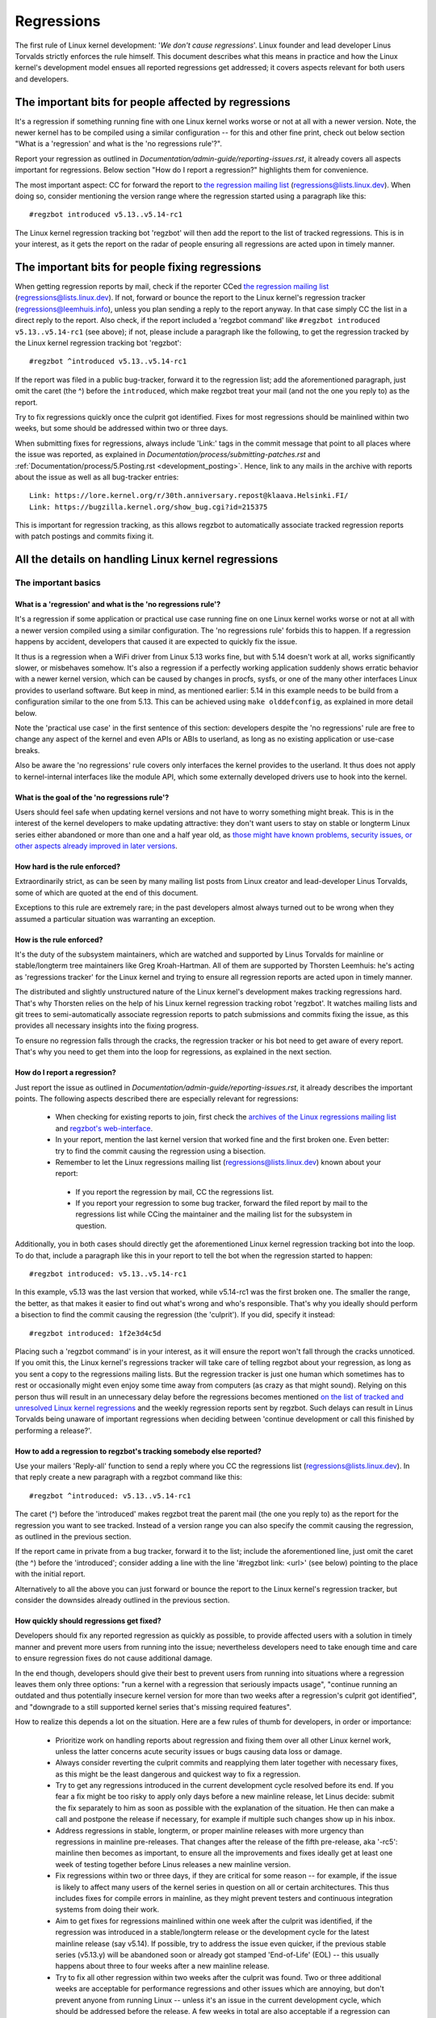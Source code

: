 .. SPDX-License-Identifier: (GPL-2.0+ OR CC-BY-4.0)
..
   If you want to distribute this text under CC-BY-4.0 only, please use 'The
   Linux kernel developers' for author attribution and link this as source:
   https://git.kernel.org/pub/scm/linux/kernel/git/torvalds/linux.git/plain/Documentation/admin-guide/regressions.rst
..
   Note: Only the content of this RST file as found in the Linux kernel sources
   is available under CC-BY-4.0, as versions of this text that were processed
   (for example by the kernel's build system) might contain content taken from
   files which use a more restrictive license.


Regressions
+++++++++++

The first rule of Linux kernel development: '*We don't cause regressions*'.
Linux founder and lead developer Linus Torvalds strictly enforces the rule
himself. This document describes what this means in practice and how the Linux
kernel's development model ensues all reported regressions get addressed; it
covers aspects relevant for both users and developers.

The important bits for people affected by regressions
=====================================================

It's a regression if something running fine with one Linux kernel works worse or
not at all with a newer version. Note, the newer kernel has to be compiled using
a similar configuration -- for this and other fine print, check out below
section "What is a 'regression' and what is the 'no regressions rule'?".

Report your regression as outlined in
`Documentation/admin-guide/reporting-issues.rst`, it already covers all aspects
important for regressions. Below section "How do I report a regression?"
highlights them for convenience.

The most important aspect: CC for forward the report to `the regression mailing
list <https://lore.kernel.org/regressions/>`_ (regressions@lists.linux.dev).
When doing so, consider mentioning the version range where the regression
started using a paragraph like this::

       #regzbot introduced v5.13..v5.14-rc1

The Linux kernel regression tracking bot 'regzbot' will then add the report to
the list of tracked regressions. This is in your interest, as it gets the report
on the radar of people ensuring all regressions are acted upon in timely manner.

The important bits for people fixing regressions
================================================

When getting regression reports by mail, check if the reporter CCed `the
regression mailing list <https://lore.kernel.org/regressions/>`_
(regressions@lists.linux.dev). If not, forward or bounce the report to the Linux
kernel's regression tracker (regressions@leemhuis.info), unless you plan sending
a reply to the report anyway. In that case simply CC the list in a direct reply
to the report. Also check, if the report included a 'regzbot command' like
``#regzbot introduced v5.13..v5.14-rc1`` (see above); if not, please include a
paragraph like the following, to get the regression tracked by the Linux kernel
regression tracking bot 'regzbot'::

       #regzbot ^introduced v5.13..v5.14-rc1

If the report was filed in a public bug-tracker, forward it to the regression
list; add the aforementioned paragraph, just omit the caret (the ^) before the
``introduced``, which make regzbot treat your mail (and not the one you reply
to) as the report.

Try to fix regressions quickly once the culprit got identified. Fixes for most
regressions should be mainlined within two weeks, but some should be addressed
within two or three days.

When submitting fixes for regressions, always include 'Link:' tags in the commit
message that point to all places where the issue was reported, as explained in
`Documentation/process/submitting-patches.rst` and
:ref:`Documentation/process/5.Posting.rst <development_posting>`. Hence, link to
any mails in the archive with reports about the issue as well as all bug-tracker
entries::

       Link: https://lore.kernel.org/r/30th.anniversary.repost@klaava.Helsinki.FI/
       Link: https://bugzilla.kernel.org/show_bug.cgi?id=215375

This is important for regression tracking, as this allows regzbot to
automatically associate tracked regression reports with patch postings and
commits fixing it.


All the details on handling Linux kernel regressions
====================================================

The important basics
--------------------

What is a 'regression' and what is the 'no regressions rule'?
~~~~~~~~~~~~~~~~~~~~~~~~~~~~~~~~~~~~~~~~~~~~~~~~~~~~~~~~~~~~~

It's a regression if some application or practical use case running fine on one
Linux kernel works worse or not at all with a newer version compiled using a
similar configuration. The 'no regressions rule' forbids this to happen. If a
regression happens by accident, developers that caused it are expected to
quickly fix the issue.

It thus is a regression when a WiFi driver from Linux 5.13 works fine, but with
5.14 doesn't work at all, works significantly slower, or misbehaves somehow.
It's also a regression if a perfectly working application suddenly shows erratic
behavior with a newer kernel version, which can be caused by changes in procfs,
sysfs, or one of the many other interfaces Linux provides to userland software.
But keep in mind, as mentioned earlier: 5.14 in this example needs to be build
from a configuration similar to the one from 5.13. This can be achieved using
``make olddefconfig``, as explained in more detail below.

Note the 'practical use case' in the first sentence of this section: developers
despite the 'no regressions' rule are free to change any aspect of the kernel
and even APIs or ABIs to userland, as long as no existing application or
use-case breaks.

Also be aware the 'no regressions' rule covers only interfaces the kernel
provides to the userland. It thus does not apply to kernel-internal interfaces
like the module API, which some externally developed drivers use to hook into
the kernel.

What is the goal of the 'no regressions rule'?
~~~~~~~~~~~~~~~~~~~~~~~~~~~~~~~~~~~~~~~~~~~~~~

Users should feel safe when updating kernel versions and not have to worry
something might break. This is in the interest of the kernel developers to make
updating attractive: they don't want users to stay on stable or longterm Linux
series either abandoned or more than one and a half year old, as `those might
have known problems, security issues, or other aspects already improved in later
versions
<http://www.kroah.com/log/blog/2018/08/24/what-stable-kernel-should-i-use/>`_.

How hard is the rule enforced?
~~~~~~~~~~~~~~~~~~~~~~~~~~~~~~

Extraordinarily strict, as can be seen by many mailing list posts from Linux
creator and lead-developer Linus Torvalds, some of which are quoted at the end
of this document.

Exceptions to this rule are extremely rare; in the past developers almost always
turned out to be wrong when they assumed a particular situation was warranting
an exception.

How is the rule enforced?
~~~~~~~~~~~~~~~~~~~~~~~~~

It's the duty of the subsystem maintainers, which are watched and supported by
Linus Torvalds for mainline or stable/longterm tree maintainers like Greg
Kroah-Hartman. All of them are supported by Thorsten Leemhuis: he's acting as
'regressions tracker' for the Linux kernel and trying to ensure all regression
reports are acted upon in timely manner.

The distributed and slightly unstructured nature of the Linux kernel's
development makes tracking regressions hard. That's why Thorsten relies on the
help of his Linux kernel regression tracking robot 'regzbot'. It watches mailing
lists and git trees to semi-automatically associate regression reports to patch
submissions and commits fixing the issue, as this provides all necessary
insights into the fixing progress.

To ensure no regression falls through the cracks, the regression tracker or his
bot need to get aware of every report. That's why you need to get them into the
loop for regressions, as explained in the next section.

How do I report a regression?
~~~~~~~~~~~~~~~~~~~~~~~~~~~~~

Just report the issue as outlined in
`Documentation/admin-guide/reporting-issues.rst`, it already describes the
important points. The following aspects described there are especially relevant
for regressions:

 * When checking for existing reports to join, first check the `archives of the
   Linux regressions mailing list <https://lore.kernel.org/regressions/>`_ and
   `regzbot's web-interface <https://linux-regtracking.leemhuis.info/regzbot/>`_.

 * In your report, mention the last kernel version that worked fine and the
   first broken one. Even better: try to find the commit causing the regression
   using a bisection.

 * Remember to let the Linux regressions mailing list
   (regressions@lists.linux.dev) known about your report:

  * If you report the regression by mail, CC the regressions list.

  * If you report your regression to some bug tracker, forward the filed report
    by mail to the regressions list while CCing the maintainer and the mailing
    list for the subsystem in question.

Additionally, you in both cases should directly get the aforementioned Linux
kernel regression tracking bot into the loop. To do that, include a paragraph
like this in your report to tell the bot when the regression started to happen::

       #regzbot introduced: v5.13..v5.14-rc1

In this example, v5.13 was the last version that worked, while v5.14-rc1 was the
first broken one. The smaller the range, the better, as that makes it easier to
find out what's wrong and who's responsible. That's why you ideally should
perform a bisection to find the commit causing the regression (the 'culprit').
If you did, specify it instead::

       #regzbot introduced: 1f2e3d4c5d

Placing such a 'regzbot command' is in your interest, as it will ensure the
report won't fall through the cracks unnoticed. If you omit this, the Linux
kernel's regressions tracker will take care of telling regzbot about your
regression, as long as you sent a copy to the regressions mailing lists. But the
regression tracker is just one human which sometimes has to rest or occasionally
might even enjoy some time away from computers (as crazy as that might sound).
Relying on this person thus will result in an unnecessary delay before the
regressions becomes mentioned `on the list of tracked and unresolved Linux
kernel regressions <https://linux-regtracking.leemhuis.info/regzbot/>`_ and the
weekly regression reports sent by regzbot. Such delays can result in Linus
Torvalds being unaware of important regressions when deciding between 'continue
development or call this finished by performing a release?'.

How to add a regression to regzbot's tracking somebody else reported?
~~~~~~~~~~~~~~~~~~~~~~~~~~~~~~~~~~~~~~~~~~~~~~~~~~~~~~~~~~~~~~~~~~~~~

Use your mailers 'Reply-all' function to send a reply where you CC the
regressions list (regressions@lists.linux.dev). In that reply create a new
paragraph with a regzbot command like this::

       #regzbot ^introduced: v5.13..v5.14-rc1

The caret (^) before the 'introduced' makes regzbot treat the parent mail (the
one you reply to) as the report for the regression you want to see tracked.
Instead of a version range you can also specify the commit causing the
regression, as outlined in the previous section.

If the report came in private from a bug tracker, forward it to the list;
include the aforementioned line, just omit the caret (the ^) before the
'introduced'; consider adding a line with the line '#regzbot link: <url>' (see
below) pointing to the place with the initial report.

Alternatively to all the above you can just forward or bounce the report to the
Linux kernel's regression tracker, but consider the downsides already outlined
in the previous section.

How quickly should regressions get fixed?
~~~~~~~~~~~~~~~~~~~~~~~~~~~~~~~~~~~~~~~~~

Developers should fix any reported regression as quickly as possible, to provide
affected users with a solution in timely manner and prevent more users from
running into the issue; nevertheless developers need to take enough time and
care to ensure regression fixes do not cause additional damage.

In the end though, developers should give their best to prevent users from
running into situations where a regression leaves them only three options: "run
a kernel with a regression that seriously impacts usage", "continue running an
outdated and thus potentially insecure kernel version for more than two weeks
after a regression's culprit got identified", and "downgrade to a still
supported kernel series that's missing required features".

How to realize this depends a lot on the situation. Here are a few rules of
thumb for developers, in order or importance:

 * Prioritize work on handling reports about regression and fixing them over all
   other Linux kernel work, unless the latter concerns acute security issues or
   bugs causing data loss or damage.

 * Always consider reverting the culprit commits and reapplying them later
   together with necessary fixes, as this might be the least dangerous and
   quickest way to fix a regression.

 * Try to get any regressions introduced in the current development cycle
   resolved before its end. If you fear a fix might be too risky to apply only
   days before a new mainline release, let Linus decide: submit the fix
   separately to him as soon as possible with the explanation of the
   situation. He then can make a call and postpone the release if necessary,
   for example if multiple such changes show up in his inbox.

 * Address regressions in stable, longterm, or proper mainline releases with
   more urgency than regressions in mainline pre-releases. That changes after
   the release of the fifth pre-release, aka '-rc5': mainline then becomes as
   important, to ensure all the improvements and fixes ideally get at least one
   week of testing together before Linus releases a new mainline version.

 * Fix regressions within two or three days, if they are critical for some
   reason -- for example, if the issue is likely to affect many users of the
   kernel series in question on all or certain architectures. This thus
   includes fixes for compile errors in mainline, as they might prevent testers
   and continuous integration systems from doing their work.

 * Aim to get fixes for regressions mainlined within one week after the culprit
   was identified, if the regression was introduced in a stable/longterm
   release or the development cycle for the latest mainline release (say
   v5.14). If possible, try to address the issue even quicker, if the previous
   stable series (v5.13.y) will be abandoned soon or already got stamped
   'End-of-Life' (EOL) -- this usually happens about three to four weeks after
   a new mainline release.

 * Try to fix all other regression within two weeks after the culprit was found.
   Two or three additional weeks are acceptable for performance regressions and
   other issues which are annoying, but don't prevent anyone from running Linux
   -- unless it's an issue in the current development cycle, which should be
   addressed before the release. A few weeks in total are also acceptable if a
   regression can only be fixed with a risky change and at the same time is
   affecting only a few users; as much time is also acceptable if the regression
   is already present in the second newest longterm kernel series.

Note: The aforementioned timeframes for getting a regression resolved are meant
to include getting the fix tested, reviewed, and merged into mainline, ideally
with the fix being in Linux next for two days. Developers need to keep in mind
that each of these steps takes some time.

Subsystem maintainer are expected to assist in reaching those periods by doing
timely reviews and quick handling of accepted patches. They thus might have to
send git-pull requests earlier or more often than usually; depending on the fix,
it might even be acceptable to skip testing in Linux-next. Especially fixes for
regressions in stable and longterm kernels need to be handled quickly, as the
fix needs to reach mainline before it can be backported there.

Do really all regressions get fixed?
~~~~~~~~~~~~~~~~~~~~~~~~~~~~~~~~~~~~

Nearly all of them are, as long as the change causing the regression (the
'culprit commit') gets reliably identified. Some regressions can be fixed
without this, but often it's required.

Who needs to find the commit causing a regression?
~~~~~~~~~~~~~~~~~~~~~~~~~~~~~~~~~~~~~~~~~~~~~~~~~~

It's the reporter's duty to find the culprit, but developers of the affected
subsystem should offer advice and reasonably help where they can.

How can I find the change causing a regression?
~~~~~~~~~~~~~~~~~~~~~~~~~~~~~~~~~~~~~~~~~~~~~~~

Perform a bisection, as roughly outlined in
`Documentation/admin-guide/reporting-issues.rst` and described in more detail by
`Documentation/admin-guide/bug-bisect.rst`. It might sound like a lot of work,
but in many cases finds the culprit relative quickly. If it's hard or
time-consuming to reliably reproduce the issue, consider teaming up with others
affected by the problem to narrow down the search range together.

Who can I ask for advice when it comes to regressions?
~~~~~~~~~~~~~~~~~~~~~~~~~~~~~~~~~~~~~~~~~~~~~~~~~~~~~~

Send a mail to the regressions mailing list (regressions@lists.linux.dev) while
CCing the Linux kernel's regression tracker (regressions@leemhuis.info); if the
issue might better be dealt with in private, feel free to omit the list.


More details about regressions relevant for reporters
-----------------------------------------------------

Does a regression need to be fixed, if it can be avoided by updating some other software?
~~~~~~~~~~~~~~~~~~~~~~~~~~~~~~~~~~~~~~~~~~~~~~~~~~~~~~~~~~~~~~~~~~~~~~~~~~~~~~~~~~~~~~~~~

Almost always: yes. If a developer tell you otherwise, ask the regression
tracker for advice as outlined above.

Does it qualify as a regression if a newer kernel works slower or makes the system consumes more energy?
~~~~~~~~~~~~~~~~~~~~~~~~~~~~~~~~~~~~~~~~~~~~~~~~~~~~~~~~~~~~~~~~~~~~~~~~~~~~~~~~~~~~~~~~~~~~~~~~~~~~~~~~

It does, but the difference has to be significant. A five percent slow-down in a
micro-benchmark thus is unlikely to qualify as regression, unless it also
influences the results of a broad benchmark by more than one percent. If in a
doubt, ask for advice.

Is it a regression, if an externally developed kernel module is incompatible with a newer kernel?
~~~~~~~~~~~~~~~~~~~~~~~~~~~~~~~~~~~~~~~~~~~~~~~~~~~~~~~~~~~~~~~~~~~~~~~~~~~~~~~~~~~~~~~~~~~~~~~~~

No, as the 'no regression' rule is about interfaces and services the Linux
kernel provides to the userland. It thus does not cover building or running
externally developed kernel modules, as they run in kernel-space and use
occasionally changed internal interfaces to hook into the kernel.

How are regressions handled that are caused by a fix for security vulnerability?
~~~~~~~~~~~~~~~~~~~~~~~~~~~~~~~~~~~~~~~~~~~~~~~~~~~~~~~~~~~~~~~~~~~~~~~~~~~~~~~~

In extremely rare situations security issues can't be fixed without causing
regressions; those are given way, as they are the lesser evil in the end.
Luckily this almost always can be avoided, as key developers for the affected
area and often Linus Torvalds himself try very hard to fix security issues
without causing regressions.

If you nevertheless face such a case, check the mailing list archives if people
tried their best to avoid the regression; if in a doubt, ask for advice as
outlined above.

What happens if fixing a regression is impossible without causing another regression?
~~~~~~~~~~~~~~~~~~~~~~~~~~~~~~~~~~~~~~~~~~~~~~~~~~~~~~~~~~~~~~~~~~~~~~~~~~~~~~~~~~~~~

Sadly these things happen, but luckily not very often; if they occur, expert
developers of the affected code area should look into the issue to find a fix
that avoids regressions or at least their impact. If you run into such a
situation you thus do what was outlined already for regressions caused by
security fixes: check earlier discussions if people already tried their best and
ask for advice if in a doubt.

A quick note while at it: these situations could be avoided, if you would
regularly give mainline pre-releases (say v5.15-rc1 or -rc3) from each cycle a
test run. This is best explained by imagining a change integrated between Linux
v5.14 and v5.15-rc1 which causes a regression, but at the same time is a hard
requirement for some other improvement applied for 5.15-rc1. All these changes
often can simply be reverted and the regression thus solved, if someone finds
and reports it before 5.15 is released. A few days or weeks later after the
release this solution might become impossible, if some software starts to rely
on aspects introduced by one of the follow-up changes: reverting all changes
would cause regressions for users of said software and thus out of the question.

A feature I relied on was removed months ago, but I only noticed now. Does that qualify as regression?
~~~~~~~~~~~~~~~~~~~~~~~~~~~~~~~~~~~~~~~~~~~~~~~~~~~~~~~~~~~~~~~~~~~~~~~~~~~~~~~~~~~~~~~~~~~~~~~~~~~~~~

It does, but often it's hard to fix them due to the aspects outlined in the
previous section. It hence needs to be dealt with on a case-by-case basis; this
is another reason why it's in your interest to regular test mainline releases.

Does the 'no regression' rule apply if I seem to be the only person in the world that is affected by a regression?
~~~~~~~~~~~~~~~~~~~~~~~~~~~~~~~~~~~~~~~~~~~~~~~~~~~~~~~~~~~~~~~~~~~~~~~~~~~~~~~~~~~~~~~~~~~~~~~~~~~~~~~~~~~~~~~~~~

It does, but only for practical usage: the Linux developers want to be free to
remove support for hardware only to be found in attics and museums anymore.

Note, sometimes regressions can't be avoided to make progress -- and the latter
is needed to prevent Linux from stagnation. Hence, if only very few users seem
to be affected by a regression, it for the greater good might be in their and
everyone else interest to not insist on the rule. Especially if there is a easy
way to circumvent the regression somehow, for example by updating some software
or using a kernel parameter created just for this purpose.

Does the regression rule apply for code in the staging tree as well?
~~~~~~~~~~~~~~~~~~~~~~~~~~~~~~~~~~~~~~~~~~~~~~~~~~~~~~~~~~~~~~~~~~~~

Not according to the `help text for the configuration option covering all
staging code <https://git.kernel.org/pub/scm/linux/kernel/git/torvalds/linux.git/tree/drivers/staging/Kconfig>`_,
which since its early days states::

       Please note that these drivers are under heavy development, may or
       may not work, and may contain userspace interfaces that most likely
       will be changed in the near future.

The staging developers nevertheless often adhere the 'no regressions' rule, but
sometimes bend it to make progress. That's for example why some users had to
deal with (often negligible) regressions when a WiFi driver from the staging
tree got replaced by a totally different one written from scratch.

Why do later versions have to be 'compiled with a similar configuration'?
~~~~~~~~~~~~~~~~~~~~~~~~~~~~~~~~~~~~~~~~~~~~~~~~~~~~~~~~~~~~~~~~~~~~~~~~~

Because the Linux kernel developers sometimes integrate changes known to cause
regressions, but make them optional and disable them in the kernel's default
configuration. This trick allows progress, as the 'no regressions' rule
otherwise would lead to stagnation. Consider for example a new security feature
which blocks access to some kernel interfaces often abused by malware, but at
the same time are required to run a few rarely used applications. The outlined
trick makes both camps happy: people using these applications can leave the new
security feature off, while everyone else can enable it without running into
trouble.

How to create a configuration similar to the one of an older kernel?
~~~~~~~~~~~~~~~~~~~~~~~~~~~~~~~~~~~~~~~~~~~~~~~~~~~~~~~~~~~~~~~~~~~~

Start a known-good kernel and configure the newer Linux version with ``make
olddefconfig``. This makes the kernel's build scripts pick up the configuration
file (the `.config` file) from the running kernel as base for the new one you
are about to compile; afterwards they set all new configuration options to their
default value, which disables new features that might cause regressions.

Can I report a regression with vanilla kernels provided by someone else to the upstream Linux kernel developers?
~~~~~~~~~~~~~~~~~~~~~~~~~~~~~~~~~~~~~~~~~~~~~~~~~~~~~~~~~~~~~~~~~~~~~~~~~~~~~~~~~~~~~~~~~~~~~~~~~~~~~~~~~~~~~~~~

Only if the newer kernel was compiled with a similar configuration file as the
older one (see above), as your provider might have enabled some known-to-be
incompatible feature in the newer kernel. If in a doubt, report this problem to
the provider and ask for advice.


More details about regressions relevant for developers
------------------------------------------------------

What should I do, if I suspect a change I'm working on might cause regressions?
~~~~~~~~~~~~~~~~~~~~~~~~~~~~~~~~~~~~~~~~~~~~~~~~~~~~~~~~~~~~~~~~~~~~~~~~~~~~~~~

Evaluate how big the risk of regressions is, for example by performing a code
search in Linux distributions and Git forges. Also consider asking other
developers or projects likely to be affected to evaluate or even test the
proposed change; if problems surface, maybe some middle ground acceptable for
all can be found.

If the risk of regressions in the end seems to be relative small, go ahead with
the change, but let all involved parties know about the risk. Hence, make sure
your patch description makes this aspect obvious. Once the change got merged,
tell the Linux kernel's regression tracker and the regressions mailing list
about the risk, so everyone has the change on the radar in case reports trickle
in. Depending on the risk, you also might want to ask the subsystem maintainer
to mention the issue in his pull request to mainline.


Everything developers need to know about regression tracking
------------------------------------------------------------

Do I have to use regzbot?
~~~~~~~~~~~~~~~~~~~~~~~~~

It's in the interest of everyone if you do, as kernel maintainers like Linus
Torvalds partly rely on regzbot's tracking in their work -- for example when
deciding to release a new version or extend the development phase. For this they
need to be aware of all unfixed regression; to do that, Linus is known to look
into the weekly reports sent by regzbot.

Do I have to tell regzbot about every regression I stumble upon?
~~~~~~~~~~~~~~~~~~~~~~~~~~~~~~~~~~~~~~~~~~~~~~~~~~~~~~~~~~~~~~~~

Ideally yes: we are all humans and easily forget problems when something more
important unexpectedly comes up -- for example a bigger problem in the Linux
kernel or something in real life that's keeping us away from keyboards for a
while. Hence, it's best to tell regzbot about every regression, except when you
immediately write a fix and commit it to a tree regularly merged to the affected
kernel series.

Why does the Linux kernel need a regression tracker, and why does he utilize regzbot?
~~~~~~~~~~~~~~~~~~~~~~~~~~~~~~~~~~~~~~~~~~~~~~~~~~~~~~~~~~~~~~~~~~~~~~~~~~~~~~~~~~~~~

Rules like 'no regressions' need someone to enforce them, otherwise they are
broken either accidentally or on purpose. History has shown that this is true
for the Linux kernel as well. That's why Thorsten volunteered to keep an eye on
things.

Tracking regressions completely manually has proven to be exhausting and
demotivating, which is why earlier attempts to establish it failed after a
while. To prevent this from happening again, Thorsten developed Regzbot to
facilitate the work, with the long term goal to automate regression tracking as
much as possible for everyone involved.

How does regression tracking work with regzbot?
~~~~~~~~~~~~~~~~~~~~~~~~~~~~~~~~~~~~~~~~~~~~~~~

The bot keeps track of all the reports and monitor their fixing progress. It
tries to do that with as little overhead as possible for both reporters and
developers.

In fact, only reporters or someone helping them gets an extra duty: they need to
tell regzbot about the regression report using one of the ``#regzbot
introduced`` commands outlined above.

For developers there normally is no extra work involved, they just need to do
something that's expected from them already: add 'Link:' tags to the patch
description pointing to all reports about the issue fixed.

Thanks to these tags regzbot can associate regression reports with patches to
fix the issue, whenever they get posted for review or applied to a git tree. The
bot additionally watches out for replies to the report. All this data combined
provides a good impression about the current status of the fixing process.

How to see which regressions regzbot tracks currently?
~~~~~~~~~~~~~~~~~~~~~~~~~~~~~~~~~~~~~~~~~~~~~~~~~~~~~~

Check `regzbot's web-interface <https://linux-regtracking.leemhuis.info/regzbot/>`_
for the latest info; alternatively, `search for the latest regression report
<https://lore.kernel.org/lkml/?q=%22Linux+regressions+report%22+f%3Aregzbot>`_,
which regzbot normally sends out once a week on Sunday evening (UTC), which is a
few hours before Linus usually publishes new (pre-)releases.

What places is regzbot monitoring?
~~~~~~~~~~~~~~~~~~~~~~~~~~~~~~~~~~

Regzbot is watching the most important Linux mailing lists as well as the Linux
next, mainline and stable/longterm git repositories.

How to interact with regzbot?
~~~~~~~~~~~~~~~~~~~~~~~~~~~~~

Everyone can interact with the bot using mails containing `regzbot commands`,
which need to be in their own paragraph (IOW: they need to be separated from the
rest of the mail using blank lines). One such command is ``#regzbot introduced
<version or commit>``, which adds a report to the tracking, as already described
above; ``#regzbot ^introduced <version or commit>`` is another such command,
which makes regzbot consider the parent mail as a report for a regression which
it starts to track.

Once one of those two commands has been utilized, other regzbot commands can be
used. You can write them below one of the `introduced` commands or in replies to
the mail that used one of them or itself is a reply to that mail:

 * Set or update the title::

       #regzbot title: foo

 * Link to a related discussion (for example the posting of a patch to fix the
   issue) and monitor it::

       #regzbot monitor: https://lore.kernel.org/all/30th.anniversary.repost@klaava.Helsinki.FI/

   Monitoring only works for lore.kernel.org; regzbot will consider all messages
   in that thread as related to the fixing process.

 * Point to a place with further details, like a bug-tracker or a related
   mailing list post::

       #regzbot link: https://bugzilla.kernel.org/show_bug.cgi?id=123456789

 * Mark a regression as fixed by a commit that is heading upstream or already
   landed::

       #regzbot fixed-by: 1f2e3d4c5d

 * Mark a regression as a duplicate of another one already tracked by regzbot::

       #regzbot dup-of: https://lore.kernel.org/all/30th.anniversary.repost@klaava.Helsinki.FI/

 * Mark a regression as invalid::

       #regzbot invalid: wasn't a regression, problem has always existed

Is there more to tell about regzbot and its commands?
~~~~~~~~~~~~~~~~~~~~~~~~~~~~~~~~~~~~~~~~~~~~~~~~~~~~~

More detailed and up-to-date information about the Linux kernels regression
tracking bot can be found on its `project page <https://gitlab.com/knurd42/regzbot>`_,
which among others contains a
`getting started guide <https://gitlab.com/knurd42/regzbot/-/blob/main/docs/getting_started.md>`_
and `reference documentation <https://gitlab.com/knurd42/regzbot/-/blob/main/docs/reference.md>`_
which both are more in-depth.


Quotes from Linus about regression
----------------------------------

Find below a few real life examples of how Linus Torvalds expects regressions to
be handled:

 * From `2017-10-26 (1/2) <https://lore.kernel.org/lkml/CA+55aFwiiQYJ+YoLKCXjN_beDVfu38mg=Ggg5LFOcqHE8Qi7Zw@mail.gmail.com/>`_::

       If you break existing user space setups THAT IS A REGRESSION.

       It's not ok to say "but we'll fix the user space setup".

       Really. NOT OK.

       [...]

       The first rule is:

        - we don't cause regressions

       and the corollary is that when regressions *do* occur, we admit to
       them and fix them, instead of blaming user space.

       The fact that you have apparently been denying the regression now for
       three weeks means that I will revert, and I will stop pulling apparmor
       requests until the people involved understand how kernel development
       is done.

 * From `2017-10-26 (2/2) <https://lore.kernel.org/lkml/CA+55aFxW7NMAMvYhkvz1UPbUTUJewRt6Yb51QAx5RtrWOwjebg@mail.gmail.com/>`_::

       People should basically always feel like they can update their kernel
       and simply not have to worry about it.

       I refuse to introduce "you can only update the kernel if you also
       update that other program" kind of limitations. If the kernel used to
       work for you, the rule is that it continues to work for you.

       There have been exceptions, but they are few and far between, and they
       generally have some major and fundamental reasons for having happened,
       that were basically entirely unavoidable, and people _tried_hard_ to
       avoid them. Maybe we can't practically support the hardware any more
       after it is decades old and nobody uses it with modern kernels any
       more. Maybe there's a serious security issue with how we did things,
       and people actually depended on that fundamentally broken model. Maybe
       there was some fundamental other breakage that just _had_ to have a
       flag day for very core and fundamental reasons.

       And notice that this is very much about *breaking* peoples environments.

       Behavioral changes happen, and maybe we don't even support some
       feature any more. There's a number of fields in /proc/<pid>/stat that
       are printed out as zeroes, simply because they don't even *exist* in
       the kernel any more, or because showing them was a mistake (typically
       an information leak). But the numbers got replaced by zeroes, so that
       the code that used to parse the fields still works. The user might not
       see everything they used to see, and so behavior is clearly different,
       but things still _work_, even if they might no longer show sensitive
       (or no longer relevant) information.

       But if something actually breaks, then the change must get fixed or
       reverted. And it gets fixed in the *kernel*. Not by saying "well, fix
       your user space then". It was a kernel change that exposed the
       problem, it needs to be the kernel that corrects for it, because we
       have a "upgrade in place" model. We don't have a "upgrade with new
       user space".

       And I seriously will refuse to take code from people who do not
       understand and honor this very simple rule.

       This rule is also not going to change.

       And yes, I realize that the kernel is "special" in this respect. I'm
       proud of it.

       I have seen, and can point to, lots of projects that go "We need to
       break that use case in order to make progress" or "you relied on
       undocumented behavior, it sucks to be you" or "there's a better way to
       do what you want to do, and you have to change to that new better
       way", and I simply don't think that's acceptable outside of very early
       alpha releases that have experimental users that know what they signed
       up for. The kernel hasn't been in that situation for the last two
       decades.

       We do API breakage _inside_ the kernel all the time. We will fix
       internal problems by saying "you now need to do XYZ", but then it's
       about internal kernel API's, and the people who do that then also
       obviously have to fix up all the in-kernel users of that API. Nobody
       can say "I now broke the API you used, and now _you_ need to fix it
       up". Whoever broke something gets to fix it too.

       And we simply do not break user space.

 * From `2020-05-21 <https://lore.kernel.org/all/CAHk-=wiVi7mSrsMP=fLXQrXK_UimybW=ziLOwSzFTtoXUacWVQ@mail.gmail.com/>`_::

       The rules about regressions have never been about any kind of
       documented behavior, or where the code lives.

       The rules about regressions are always about "breaks user workflow".

       Users are literally the _only_ thing that matters.

       No amount of "you shouldn't have used this" or "that behavior was
       undefined, it's your own fault your app broke" or "that used to work
       simply because of a kernel bug" is at all relevant.

       Now, reality is never entirely black-and-white. So we've had things
       like "serious security issue" etc that just forces us to make changes
       that may break user space. But even then the rule is that we don't
       really have other options that would allow things to continue.

       And obviously, if users take years to even notice that something
       broke, or if we have sane ways to work around the breakage that
       doesn't make for too much trouble for users (ie "ok, there are a
       handful of users, and they can use a kernel command line to work
       around it" kind of things) we've also been a bit less strict.

       But no, "that was documented to be broken" (whether it's because the
       code was in staging or because the man-page said something else) is
       irrelevant. If staging code is so useful that people end up using it,
       that means that it's basically regular kernel code with a flag saying
       "please clean this up".

       The other side of the coin is that people who talk about "API
       stability" are entirely wrong. API's don't matter either. You can make
       any changes to an API you like - as long as nobody notices.

       Again, the regression rule is not about documentation, not about
       API's, and not about the phase of the moon.

       It's entirely about "we caused problems for user space that used to work".

 * From `2012-07-06 <https://lore.kernel.org/all/CA+55aFwnLJ+0sjx92EGREGTWOx84wwKaraSzpTNJwPVV8edw8g@mail.gmail.com/>`_::

       > Now this got me wondering if Debian _unstable_ actually qualifies as a
       > standard distro userspace.

       Oh, if the kernel breaks some standard user space, that counts. Tons
       of people run Debian unstable (and from my limited interactions with
       it, for damn good reasons: -stable tends to run so old versions of
       everything that you have to sometimes deal with cuneiform writing when
       using it)

 * From `2017-11-05 <https://lore.kernel.org/all/CA+55aFzUvbGjD8nQ-+3oiMBx14c_6zOj2n7KLN3UsJ-qsd4Dcw@mail.gmail.com/>`_::

       And our regression rule has never been "behavior doesn't change".
       That would mean that we could never make any changes at all.

       For example, we do things like add new error handling etc all the
       time, which we then sometimes even add tests for in our kselftest
       directory.

       So clearly behavior changes all the time and we don't consider that a
       regression per se.

       The rule for a regression for the kernel is that some real user
       workflow breaks. Not some test. Not a "look, I used to be able to do
       X, now I can't".

 * From `2018-08-03 <https://lore.kernel.org/all/CA+55aFwWZX=CXmWDTkDGb36kf12XmTehmQjbiMPCqCRG2hi9kw@mail.gmail.com/>`_::

       YOU ARE MISSING THE #1 KERNEL RULE.

       We do not regress, and we do not regress exactly because your are 100% wrong.

       And the reason you state for your opinion is in fact exactly *WHY* you
       are wrong.

       Your "good reasons" are pure and utter garbage.

       The whole point of "we do not regress" is so that people can upgrade
       the kernel and never have to worry about it.

       > Kernel had a bug which has been fixed

       That is *ENTIRELY* immaterial.

       Guys, whether something was buggy or not DOES NOT MATTER.

       Why?

       Bugs happen. That's a fact of life. Arguing that "we had to break
       something because we were fixing a bug" is completely insane. We fix
       tens of bugs every single day, thinking that "fixing a bug" means that
       we can break something is simply NOT TRUE.

       So bugs simply aren't even relevant to the discussion. They happen,
       they get found, they get fixed, and it has nothing to do with "we
       break users".

       Because the only thing that matters IS THE USER.

       How hard is that to understand?

       Anybody who uses "but it was buggy" as an argument is entirely missing
       the point. As far as the USER was concerned, it wasn't buggy - it
       worked for him/her.

       Maybe it worked *because* the user had taken the bug into account,
       maybe it worked because the user didn't notice - again, it doesn't
       matter. It worked for the user.

       Breaking a user workflow for a "bug" is absolutely the WORST reason
       for breakage you can imagine.

       It's basically saying "I took something that worked, and I broke it,
       but now it's better". Do you not see how f*cking insane that statement
       is?

       And without users, your program is not a program, it's a pointless
       piece of code that you might as well throw away.

       Seriously. This is *why* the #1 rule for kernel development is "we
       don't break users". Because "I fixed a bug" is absolutely NOT AN
       ARGUMENT if that bug fix broke a user setup. You actually introduced a
       MUCH BIGGER bug by "fixing" something that the user clearly didn't
       even care about.

       And dammit, we upgrade the kernel ALL THE TIME without upgrading any
       other programs at all. It is absolutely required, because flag-days
       and dependencies are horribly bad.

       And it is also required simply because I as a kernel developer do not
       upgrade random other tools that I don't even care about as I develop
       the kernel, and I want any of my users to feel safe doing the same
       time.

       So no. Your rule is COMPLETELY wrong. If you cannot upgrade a kernel
       without upgrading some other random binary, then we have a problem.

 * From `2021-06-05 <https://lore.kernel.org/all/CAHk-=wiUVqHN76YUwhkjZzwTdjMMJf_zN4+u7vEJjmEGh3recw@mail.gmail.com/>`_::

       THERE ARE NO VALID ARGUMENTS FOR REGRESSIONS.

       Honestly, security people need to understand that "not working" is not
       a success case of security. It's a failure case.

       Yes, "not working" may be secure. But security in that case is *pointless*.

 * From `2021-07-30 <https://lore.kernel.org/lkml/CAHk-=witY33b-vqqp=ApqyoFDpx9p+n4PwG9N-TvF8bq7-tsHw@mail.gmail.com/>`_::

       But we have the policy that regressions aren't about documentation or
       even sane behavior.

       Regressions are about whether a user application broke in a noticeable way.

 * From `2011-05-06 (1/3) <https://lore.kernel.org/all/BANLkTim9YvResB+PwRp7QTK-a5VNg2PvmQ@mail.gmail.com/>`_::

       Binary compatibility is more important.

       And if binaries don't use the interface to parse the format (or just
       parse it wrongly - see the fairly recent example of adding uuid's to
       /proc/self/mountinfo), then it's a regression.

       And regressions get reverted, unless there are security issues or
       similar that makes us go "Oh Gods, we really have to break things".

       I don't understand why this simple logic is so hard for some kernel
       developers to understand. Reality matters. Your personal wishes matter
       NOT AT ALL.

       If you made an interface that can be used without parsing the
       interface description, then we're stuck with the interface. Theory
       simply doesn't matter.

       You could help fix the tools, and try to avoid the compatibility
       issues that way. There aren't that many of them.

 * From `2011-05-06 (2/3) <https://lore.kernel.org/all/BANLkTi=KVXjKR82sqsz4gwjr+E0vtqCmvA@mail.gmail.com/>`_::

       it's clearly NOT an internal tracepoint. By definition. It's being
       used by powertop.

 * From `2011-05-06 (3/3) <https://lore.kernel.org/all/BANLkTinazaXRdGovYL7rRVp+j6HbJ7pzhg@mail.gmail.com/>`_::

       We have programs that use that ABI and thus it's a regression if they break.

 * From `2006-02-21 <https://lore.kernel.org/lkml/Pine.LNX.4.64.0602211631310.30245@g5.osdl.org/>`_::

       The fact is, if changing the kernel breaks user-space, it's a regression.
       IT DOES NOT MATTER WHETHER IT'S IN /sbin/hotplug OR ANYTHING ELSE. If it
       was installed by a distribution, it's user-space. If it got installed by
       "vmlinux", it's the kernel.

       The only piece of user-space code we ship with the kernel is the system
       call trampoline etc that the kernel sets up. THOSE interfaces we can
       really change, because it changes with the kernel.

 * From `2019-09-15 <https://lore.kernel.org/lkml/CAHk-=wiP4K8DRJWsCo=20hn_6054xBamGKF2kPgUzpB5aMaofA@mail.gmail.com/>`_::

       One _particularly_ last-minute revert is the top-most commit (ignoring
       the version change itself) done just before the release, and while
       it's very annoying, it's perhaps also instructive.

       What's instructive about it is that I reverted a commit that wasn't
       actually buggy. In fact, it was doing exactly what it set out to do,
       and did it very well. In fact it did it _so_ well that the much
       improved IO patterns it caused then ended up revealing a user-visible
       regression due to a real bug in a completely unrelated area.

       The actual details of that regression are not the reason I point that
       revert out as instructive, though. It's more that it's an instructive
       example of what counts as a regression, and what the whole "no
       regressions" kernel rule means. The reverted commit didn't change any
       API's, and it didn't introduce any new bugs. But it ended up exposing
       another problem, and as such caused a kernel upgrade to fail for a
       user. So it got reverted.

       The point here being that we revert based on user-reported _behavior_,
       not based on some "it changes the ABI" or "it caused a bug" concept.
       The problem was really pre-existing, and it just didn't happen to
       trigger before. The better IO patterns introduced by the change just
       happened to expose an old bug, and people had grown to depend on the
       previously benign behavior of that old issue.

       And never fear, we'll re-introduce the fix that improved on the IO
       patterns once we've decided just how to handle the fact that we had a
       bad interaction with an interface that people had then just happened
       to rely on incidental behavior for before. It's just that we'll have
       to hash through how to do that (there are no less than three different
       patches by three different developers being discussed, and there might
       be more coming...). In the meantime, I reverted the thing that exposed
       the problem to users for this release, even if I hope it will be
       re-introduced (perhaps even backported as a stable patch) once we have
       consensus about the issue it exposed.

       Take-away from the whole thing: it's not about whether you change the
       kernel-userspace ABI, or fix a bug, or about whether the old code
       "should never have worked in the first place". It's about whether
       something breaks existing users' workflow.

       Anyway, that was my little aside on the whole regression thing.  Since
       it's that "first rule of kernel programming", I felt it is perhaps
       worth just bringing it up every once in a while.
